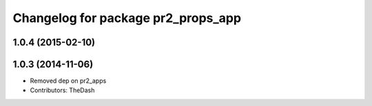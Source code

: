 ^^^^^^^^^^^^^^^^^^^^^^^^^^^^^^^^^^^
Changelog for package pr2_props_app
^^^^^^^^^^^^^^^^^^^^^^^^^^^^^^^^^^^

1.0.4 (2015-02-10)
------------------

1.0.3 (2014-11-06)
------------------
* Removed dep on pr2_apps
* Contributors: TheDash
